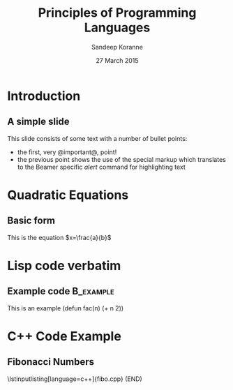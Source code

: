 #+TITLE:     Principles of Programming Languages
#+AUTHOR:    Sandeep Koranne
#+EMAIL:     sandeep_koranne@mentor.com
#+DATE:      27 March 2015

#+startup: beamer
#+LaTeX_CLASS: beamer
#+LaTeX_CLASS_OPTIONS: [bigger]
#+LATEX_HEADER: \usepackage{listings} \lstset{  language={C++},  basicstyle=\ttfamily\tiny}


#+BEAMER_FRAME_LEVEL: 2

#+COLUMNS: %40ITEM %10BEAMER_env(Env) %9BEAMER_envargs(Env Args) %4BEAMER_col(Col) %10BEAMER_extra(Extra)
#+latex_header: \mode<beamer>{\usetheme{Madrid}}

* Introduction
** A simple slide
This slide consists of some text with a number of bullet points:

- the first, very @important@, point!
- the previous point shows the use of the special markup which
  translates to the Beamer specific /alert/ command for highlighting
  text
* Quadratic Equations
** Basic form
This is the equation $x=\frac{a}{b}$

* Lisp code verbatim
** Example code                                                   :B_example:
   :PROPERTIES:
   :BEAMER_env: example
   :END:
   This is an example
   (defun fac(n) (+ n 2))

* C++ Code Example
** Fibonacci Numbers
\lstinputlisting[language=c++]{fibo.cpp}
(END) 

